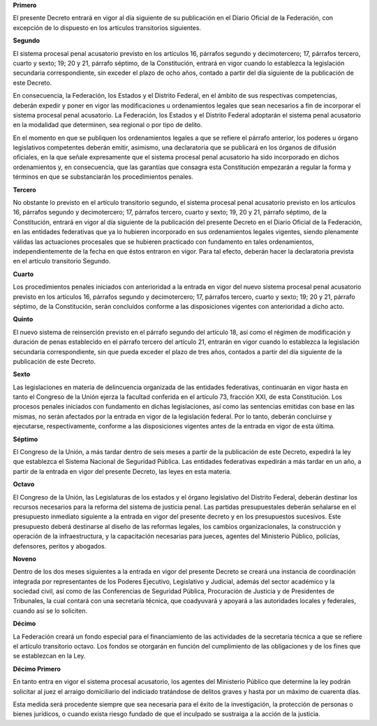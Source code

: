 **Primero**

El presente Decreto entrará en vigor al día siguiente de su publicación
en el Diario Oficial de la Federación, con excepción de lo dispuesto en
los artículos transitorios siguientes.

**Segundo**

El sistema procesal penal acusatorio previsto en los artículos 16,
párrafos segundo y decimotercero; 17, párrafos tercero, cuarto y sexto;
19; 20 y 21, párrafo séptimo, de la Constitución, entrará en vigor
cuando lo establezca la legislación secundaria correspondiente, sin
exceder el plazo de ocho años, contado a partir del día siguiente de la
publicación de este Decreto.

En consecuencia, la Federación, los Estados y el Distrito Federal, en el
ámbito de sus respectivas competencias, deberán expedir y poner en vigor
las modificaciones u ordenamientos legales que sean necesarios a fin de
incorporar el sistema procesal penal acusatorio. La Federación, los
Estados y el Distrito Federal adoptarán el sistema penal acusatorio en
la modalidad que determinen, sea regional o por tipo de delito.

En el momento en que se publiquen los ordenamientos legales a que se
refiere el párrafo anterior, los poderes u órgano legislativos
competentes deberán emitir, asimismo, una declaratoria que se publicará
en los órganos de difusión oficiales, en la que señale expresamente que
el sistema procesal penal acusatorio ha sido incorporado en dichos
ordenamientos y, en consecuencia, que las garantías que consagra esta
Constitución empezarán a regular la forma y términos en que se
substanciarán los procedimientos penales.

**Tercero**

No obstante lo previsto en el artículo transitorio segundo, el sistema
procesal penal acusatorio previsto en los artículos 16, párrafos segundo
y decimotercero; 17, párrafos tercero, cuarto y sexto; 19, 20 y 21,
párrafo séptimo, de la Constitución, entrará en vigor al día siguiente
de la publicación del presente Decreto en el Diario Oficial de la
Federación, en las entidades federativas que ya lo hubieren incorporado
en sus ordenamientos legales vigentes, siendo plenamente válidas las
actuaciones procesales que se hubieren practicado con fundamento en
tales ordenamientos, independientemente de la fecha en que éstos
entraron en vigor. Para tal efecto, deberán hacer la declaratoria
prevista en el artículo transitorio Segundo.

**Cuarto**

Los procedimientos penales iniciados con anterioridad a la entrada en
vigor del nuevo sistema procesal penal acusatorio previsto en los
artículos 16, párrafos segundo y decimotercero; 17, párrafos tercero,
cuarto y sexto; 19; 20 y 21, párrafo séptimo, de la Constitución, serán
concluidos conforme a las disposiciones vigentes con anterioridad a
dicho acto.

**Quinto**

El nuevo sistema de reinserción previsto en el párrafo segundo del
artículo 18, así como el régimen de modificación y duración de penas
establecido en el párrafo tercero del artículo 21, entrarán en vigor
cuando lo establezca la legislación secundaria correspondiente, sin que
pueda exceder el plazo de tres años, contados a partir del día siguiente
de la publicación de este Decreto.

**Sexto**

Las legislaciones en materia de delincuencia organizada de las entidades
federativas, continuarán en vigor hasta en tanto el Congreso de la Unión
ejerza la facultad conferida en el artículo 73, fracción XXI, de esta
Constitución. Los procesos penales iniciados con fundamento en dichas
legislaciones, así como las sentencias emitidas con base en las mismas,
no serán afectados por la entrada en vigor de la legislación
federal. Por lo tanto, deberán concluirse y ejecutarse, respectivamente,
conforme a las disposiciones vigentes antes de la entrada en vigor de
esta última.

**Séptimo**

El Congreso de la Unión, a más tardar dentro de seis meses a partir de
la publicación de este Decreto, expedirá la ley que establezca el
Sistema Nacional de Seguridad Pública. Las entidades federativas
expedirán a más tardar en un año, a partir de la entrada en vigor del
presente Decreto, las leyes en esta materia.

**Octavo**

El Congreso de la Unión, las Legislaturas de los estados y el órgano
legislativo del Distrito Federal, deberán destinar los recursos
necesarios para la reforma del sistema de justicia penal. Las partidas
presupuestales deberán señalarse en el presupuesto inmediato siguiente a
la entrada en vigor del presente decreto y en los presupuestos
sucesivos. Este presupuesto deberá destinarse al diseño de las reformas
legales, los cambios organizacionales, la construcción y operación de la
infraestructura, y la capacitación necesarias para jueces, agentes del
Ministerio Público, policías, defensores, peritos y abogados.

**Noveno**

Dentro de los dos meses siguientes a la entrada en vigor del presente
Decreto se creará una instancia de coordinación integrada por
representantes de los Poderes Ejecutivo, Legislativo y Judicial, además
del sector académico y la sociedad civil, así como de las Conferencias
de Seguridad Pública, Procuración de Justicia y de Presidentes de
Tribunales, la cual contará con una secretaría técnica, que coadyuvará y
apoyará a las autoridades locales y federales, cuando así se lo
soliciten.

**Décimo**

La Federación creará un fondo especial para el financiamiento de las
actividades de la secretaría técnica a que se refiere el artículo
transitorio octavo. Los fondos se otorgarán en función del cumplimiento
de las obligaciones y de los fines que se establezcan en la Ley.

**Décimo Primero**

En tanto entra en vigor el sistema procesal acusatorio, los agentes del
Ministerio Público que determine la ley podrán solicitar al juez el
arraigo domiciliario del indiciado tratándose de delitos graves y hasta
por un máximo de cuarenta días.

Esta medida será procedente siempre que sea necesaria para el éxito de
la investigación, la protección de personas o bienes jurídicos, o cuando
exista riesgo fundado de que el inculpado se sustraiga a la acción de la
justicia.

